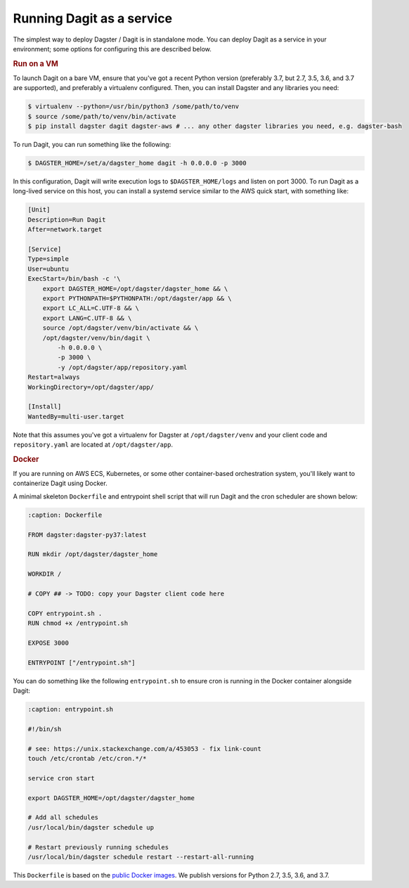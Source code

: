 .. _local-dagit:

Running Dagit as a service
--------------------------

The simplest way to deploy Dagster / Dagit is in standalone mode. You can deploy Dagit as a service
in your environment; some options for configuring this are described below.

.. rubric:: Run on a VM

To launch Dagit on a bare VM, ensure that you've got a recent Python version (preferably 3.7, but
2.7, 3.5, 3.6, and 3.7 are supported), and preferably a virtualenv configured. Then, you can install
Dagster and any libraries you need:

.. code-block:: shell

    $ virtualenv --python=/usr/bin/python3 /some/path/to/venv
    $ source /some/path/to/venv/bin/activate
    $ pip install dagster dagit dagster-aws # ... any other dagster libraries you need, e.g. dagster-bash

To run Dagit, you can run something like the following:

.. code-block:: shell

    $ DAGSTER_HOME=/set/a/dagster_home dagit -h 0.0.0.0 -p 3000

In this configuration, Dagit will write execution logs to ``$DAGSTER_HOME/logs`` and listen on port
3000. To run Dagit as a long-lived service on this host, you can install a systemd service similar
to the AWS quick start, with something like:

.. code-block::

    [Unit]
    Description=Run Dagit
    After=network.target

    [Service]
    Type=simple
    User=ubuntu
    ExecStart=/bin/bash -c '\
        export DAGSTER_HOME=/opt/dagster/dagster_home && \
        export PYTHONPATH=$PYTHONPATH:/opt/dagster/app && \
        export LC_ALL=C.UTF-8 && \
        export LANG=C.UTF-8 && \
        source /opt/dagster/venv/bin/activate && \
        /opt/dagster/venv/bin/dagit \
            -h 0.0.0.0 \
            -p 3000 \
            -y /opt/dagster/app/repository.yaml
    Restart=always
    WorkingDirectory=/opt/dagster/app/

    [Install]
    WantedBy=multi-user.target

Note that this assumes you've got a virtualenv for Dagster at ``/opt/dagster/venv`` and your client
code and ``repository.yaml`` are located at ``/opt/dagster/app``.

.. rubric:: Docker

If you are running on AWS ECS, Kubernetes, or some other container-based orchestration system,
you'll likely want to containerize Dagit using Docker.

A minimal skeleton ``Dockerfile`` and entrypoint shell script that will run Dagit and the cron
scheduler are shown below:

.. code-block:: Dockerfile

    :caption: Dockerfile

    FROM dagster:dagster-py37:latest

    RUN mkdir /opt/dagster/dagster_home

    WORKDIR /

    # COPY ## -> TODO: copy your Dagster client code here

    COPY entrypoint.sh .
    RUN chmod +x /entrypoint.sh

    EXPOSE 3000

    ENTRYPOINT ["/entrypoint.sh"]


You can do something like the following ``entrypoint.sh`` to ensure cron is running in the Docker
container alongside Dagit:

.. code-block:: shell

    :caption: entrypoint.sh

    #!/bin/sh

    # see: https://unix.stackexchange.com/a/453053 - fix link-count
    touch /etc/crontab /etc/cron.*/*

    service cron start

    export DAGSTER_HOME=/opt/dagster/dagster_home

    # Add all schedules
    /usr/local/bin/dagster schedule up

    # Restart previously running schedules
    /usr/local/bin/dagster schedule restart --restart-all-running


This ``Dockerfile`` is based on the `public Docker
images <https://cloud.docker.com/u/dagster/repository/docker/dagster/dagster>`_. We publish versions
for Python 2.7, 3.5, 3.6, and 3.7.
